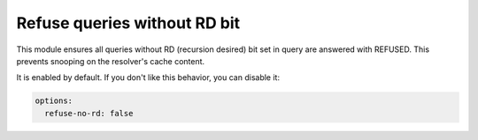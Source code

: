 .. SPDX-License-Identifier: GPL-3.0-or-later

.. _config-refuse-no-rd:

Refuse queries without RD bit
=============================

This module ensures all queries without RD (recursion desired) bit set in query
are answered with REFUSED. This prevents snooping on the resolver's cache content.

It is enabled by default. If you don't like this behavior, you can disable it:

.. code-block:: yaml

   options:
     refuse-no-rd: false
